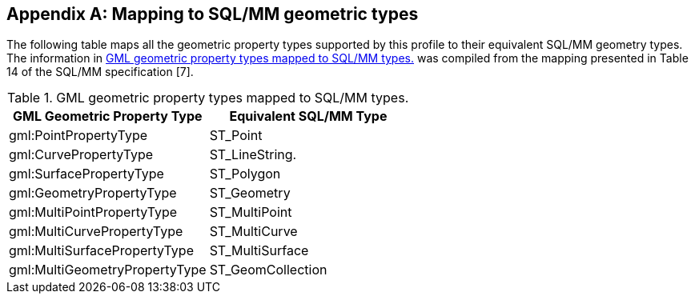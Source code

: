 
[[annex-mapping-to-sql-mm-geometric-types]]
[appendix,obligation=informative]
== Mapping to SQL/MM geometric types 
The following table maps all the geometric property types supported by this profile to their equivalent SQL/MM geometry types. The information in <<table-gml-geometric-property-types-mapped-to-sql-mm-types>> was compiled from the mapping presented in Table 14 of the SQL/MM specification [7].

[[table-gml-geometric-property-types-mapped-to-sql-mm-types]]
.GML geometric property types mapped to SQL/MM types.
[cols="2",options="header"]
|===
|GML Geometric Property Type |Equivalent SQL/MM Type

|gml:PointPropertyType |ST_Point
|gml:CurvePropertyType |ST_LineString.
|gml:SurfacePropertyType |ST_Polygon
|gml:GeometryPropertyType |ST_Geometry
|gml:MultiPointPropertyType |ST_MultiPoint
|gml:MultiCurvePropertyType |ST_MultiCurve
|gml:MultiSurfacePropertyType |ST_MultiSurface
|gml:MultiGeometryPropertyType |ST_GeomCollection
|===